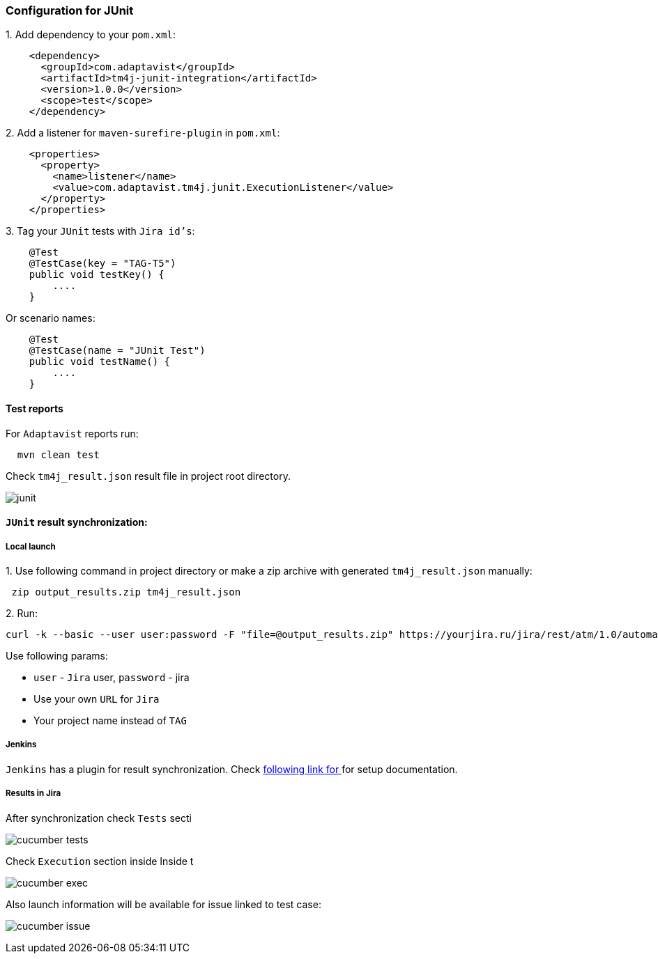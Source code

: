 === Configuration for JUnit

{counter:ad}. Add dependency to your `pom.xml`:

[source,]
----
    <dependency>
      <groupId>com.adaptavist</groupId>
      <artifactId>tm4j-junit-integration</artifactId>
      <version>1.0.0</version>
      <scope>test</scope>
    </dependency>
----

{counter:ad}. Add a listener for `maven-surefire-plugin` in `pom.xml`:

[source,]
----
    <properties>
      <property>
        <name>listener</name>
        <value>com.adaptavist.tm4j.junit.ExecutionListener</value>
      </property>
    </properties>
----

{counter:ad}. Tag your `JUnit` tests with `Jira id's`:

[source,]
----
    @Test
    @TestCase(key = "TAG-T5")
    public void testKey() {
        ....
    }
----

Or scenario names:

[source,]
----
    @Test
    @TestCase(name = "JUnit Test")
    public void testName() {
        ....
    }
----

==== Test reports

For `Adaptavist` reports run:

[source,]
----
  mvn clean test
----

Check `tm4j_result.json` result file in project root directory.

image:images/junit.png[]

====  `JUnit` result synchronization:

===== Local launch

{counter:aj}. Use following command in project directory or make a zip archive with generated `tm4j_result.json` manually:

[source,]
----
 zip output_results.zip tm4j_result.json
----

{counter:aj}. Run:
[source,]
----
curl -k --basic --user user:password -F "file=@output_results.zip" https://yourjira.ru/jira/rest/atm/1.0/automation/execution/TAG?autoCreateTestCases=true
----

Use following params:

* `user` - `Jira` user, `password` - jira
* Use your own `URL` for `Jira`
* Your project name instead of `TAG`

===== Jenkins
`Jenkins` has a plugin for result synchronization. Check https://plugins.jenkins.io/tm4j-automation/[following link for  ^, role="ext-link"] for setup documentation.

===== Results in Jira

After synchronization check `Tests` secti

image:images/cucumber_tests.png[]

Check `Execution` section inside Inside t

image:images/cucumber-exec.png[]

Also launch information will be available for issue linked to test case:

image:images/cucumber_issue.png[]
